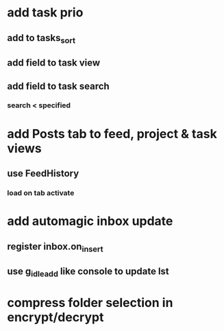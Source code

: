 * add task prio
** add to tasks_sort
** add field to task view
** add field to task search
*** search < specified
* add Posts tab to feed, project & task views
** use FeedHistory
*** load on tab activate
* add automagic inbox update
** register inbox.on_insert
** use g_idle_add like console to update lst
* compress folder selection in encrypt/decrypt
